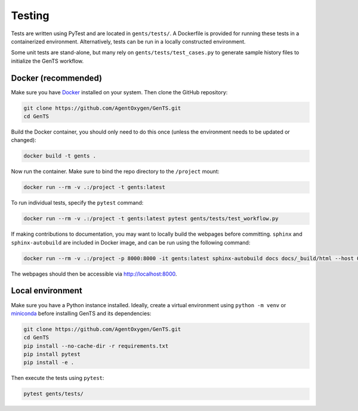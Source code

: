 Testing
=======

Tests are written using PyTest and are located in ``gents/tests/``. A Dockerfile is provided for running these tests in a containerized environment. Alternatively, tests can be run in a locally constructed environment.

Some unit tests are stand-alone, but many rely on ``gents/tests/test_cases.py`` to generate sample history files to initialize the GenTS workflow.

Docker (recommended)
------------------------

Make sure you have `Docker <https://www.docker.com/>`_ installed on your system. Then clone the GitHub repository:

.. code-block:: console

    git clone https://github.com/AgentOxygen/GenTS.git
    cd GenTS

Build the Docker container, you should only need to do this once (unless the environment needs to be updated or changed):

.. code-block:: console

    docker build -t gents .

Now run the container. Make sure to bind the repo directory to the ``/project`` mount:

.. code-block:: console

    docker run --rm -v .:/project -t gents:latest

To run individual tests, specify the ``pytest`` command:

.. code-block:: console

    docker run --rm -v .:/project -t gents:latest pytest gents/tests/test_workflow.py

If making contributions to documentation, you may want to locally build the webpages before committing. ``sphinx`` and ``sphinx-autobuild`` are included in Docker image, and can be run using the following command:

.. code-block:: console

    docker run --rm -v .:/project -p 8000:8000 -it gents:latest sphinx-autobuild docs docs/_build/html --host 0.0.0.0

The webpages should then be accessible via `http://localhost:8000 <http://localhost:8000>`_.

Local environment
-----------------

Make sure you have a Python instance installed. Ideally, create a virtual environment using ``python -m venv`` or `miniconda <https://www.anaconda.com/docs/getting-started/miniconda/main>`_ before installing GenTS and its dependencies:

.. code-block:: console

    git clone https://github.com/AgentOxygen/GenTS.git
    cd GenTS
    pip install --no-cache-dir -r requirements.txt
    pip install pytest
    pip install -e .

Then execute the tests using ``pytest``:

.. code-block:: console

    pytest gents/tests/